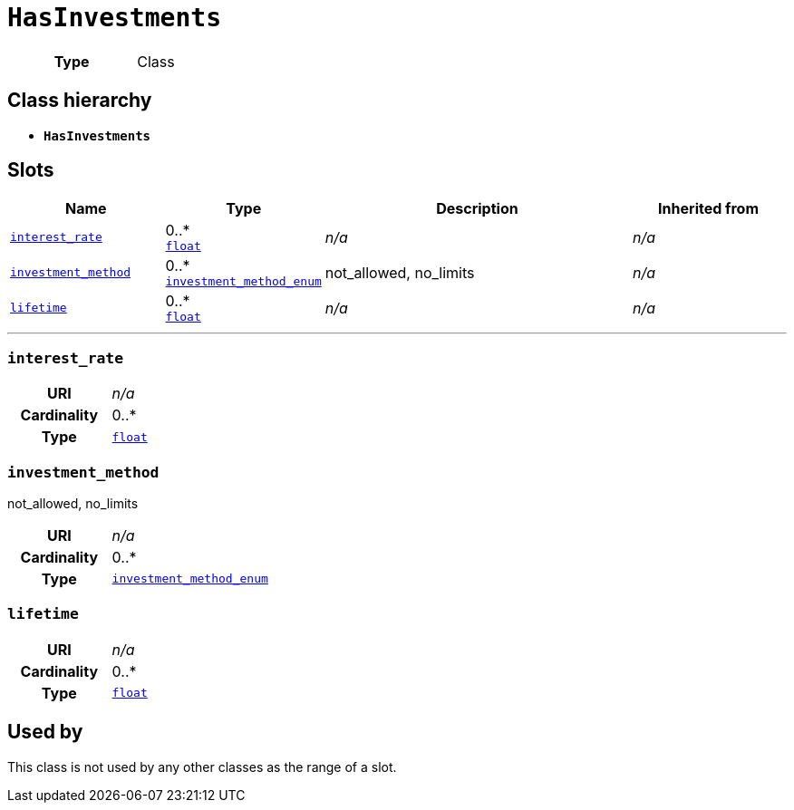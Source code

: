 = `HasInvestments`
:toclevels: 4



[cols="h,3",width=65%]
|===
| Type
| Class




|===

== Class hierarchy
* *`HasInvestments`*


== Slots




[cols="1,1,2,1",width=100%]
|===
| Name | Type | Description | Inherited from

| <<interest_rate,`interest_rate`>>
//| [[slots_table.interest_rate]]<<interest_rate,`interest_rate`>>
| 0..* +
https://w3id.org/linkml/Float[`float`]
| _n/a_
| _n/a_

| <<investment_method,`investment_method`>>
//| [[slots_table.investment_method]]<<investment_method,`investment_method`>>
| 0..* +
xref::enumeration/investment_method_enum.adoc[`investment_method_enum`]
| +++not_allowed, no_limits+++
| _n/a_

| <<lifetime,`lifetime`>>
//| [[slots_table.lifetime]]<<lifetime,`lifetime`>>
| 0..* +
https://w3id.org/linkml/Float[`float`]
| _n/a_
| _n/a_
|===

'''


//[discrete]
[#interest_rate]
=== `interest_rate`



[cols="h,4",width=65%]
|===
| URI
| _n/a_
| Cardinality
| 0..*
| Type
| https://w3id.org/linkml/Float[`float`]


|===

////
[.text-left]
--
<<slots_table.interest_rate,&#10548;>>
--
////


//[discrete]
[#investment_method]
=== `investment_method`
+++not_allowed, no_limits+++


[cols="h,4",width=65%]
|===
| URI
| _n/a_
| Cardinality
| 0..*
| Type
| xref::enumeration/investment_method_enum.adoc[`investment_method_enum`]


|===

////
[.text-left]
--
<<slots_table.investment_method,&#10548;>>
--
////


//[discrete]
[#lifetime]
=== `lifetime`



[cols="h,4",width=65%]
|===
| URI
| _n/a_
| Cardinality
| 0..*
| Type
| https://w3id.org/linkml/Float[`float`]


|===

////
[.text-left]
--
<<slots_table.lifetime,&#10548;>>
--
////





== Used by


This class is not used by any other classes as the range of a slot.

